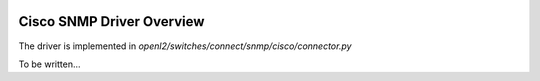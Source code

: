 
.. image:: ../../../../_static/openl2m_logo.png

==========================
Cisco SNMP Driver Overview
==========================

The driver is implemented in *openl2/switches/connect/snmp/cisco/connector.py*

To be written...